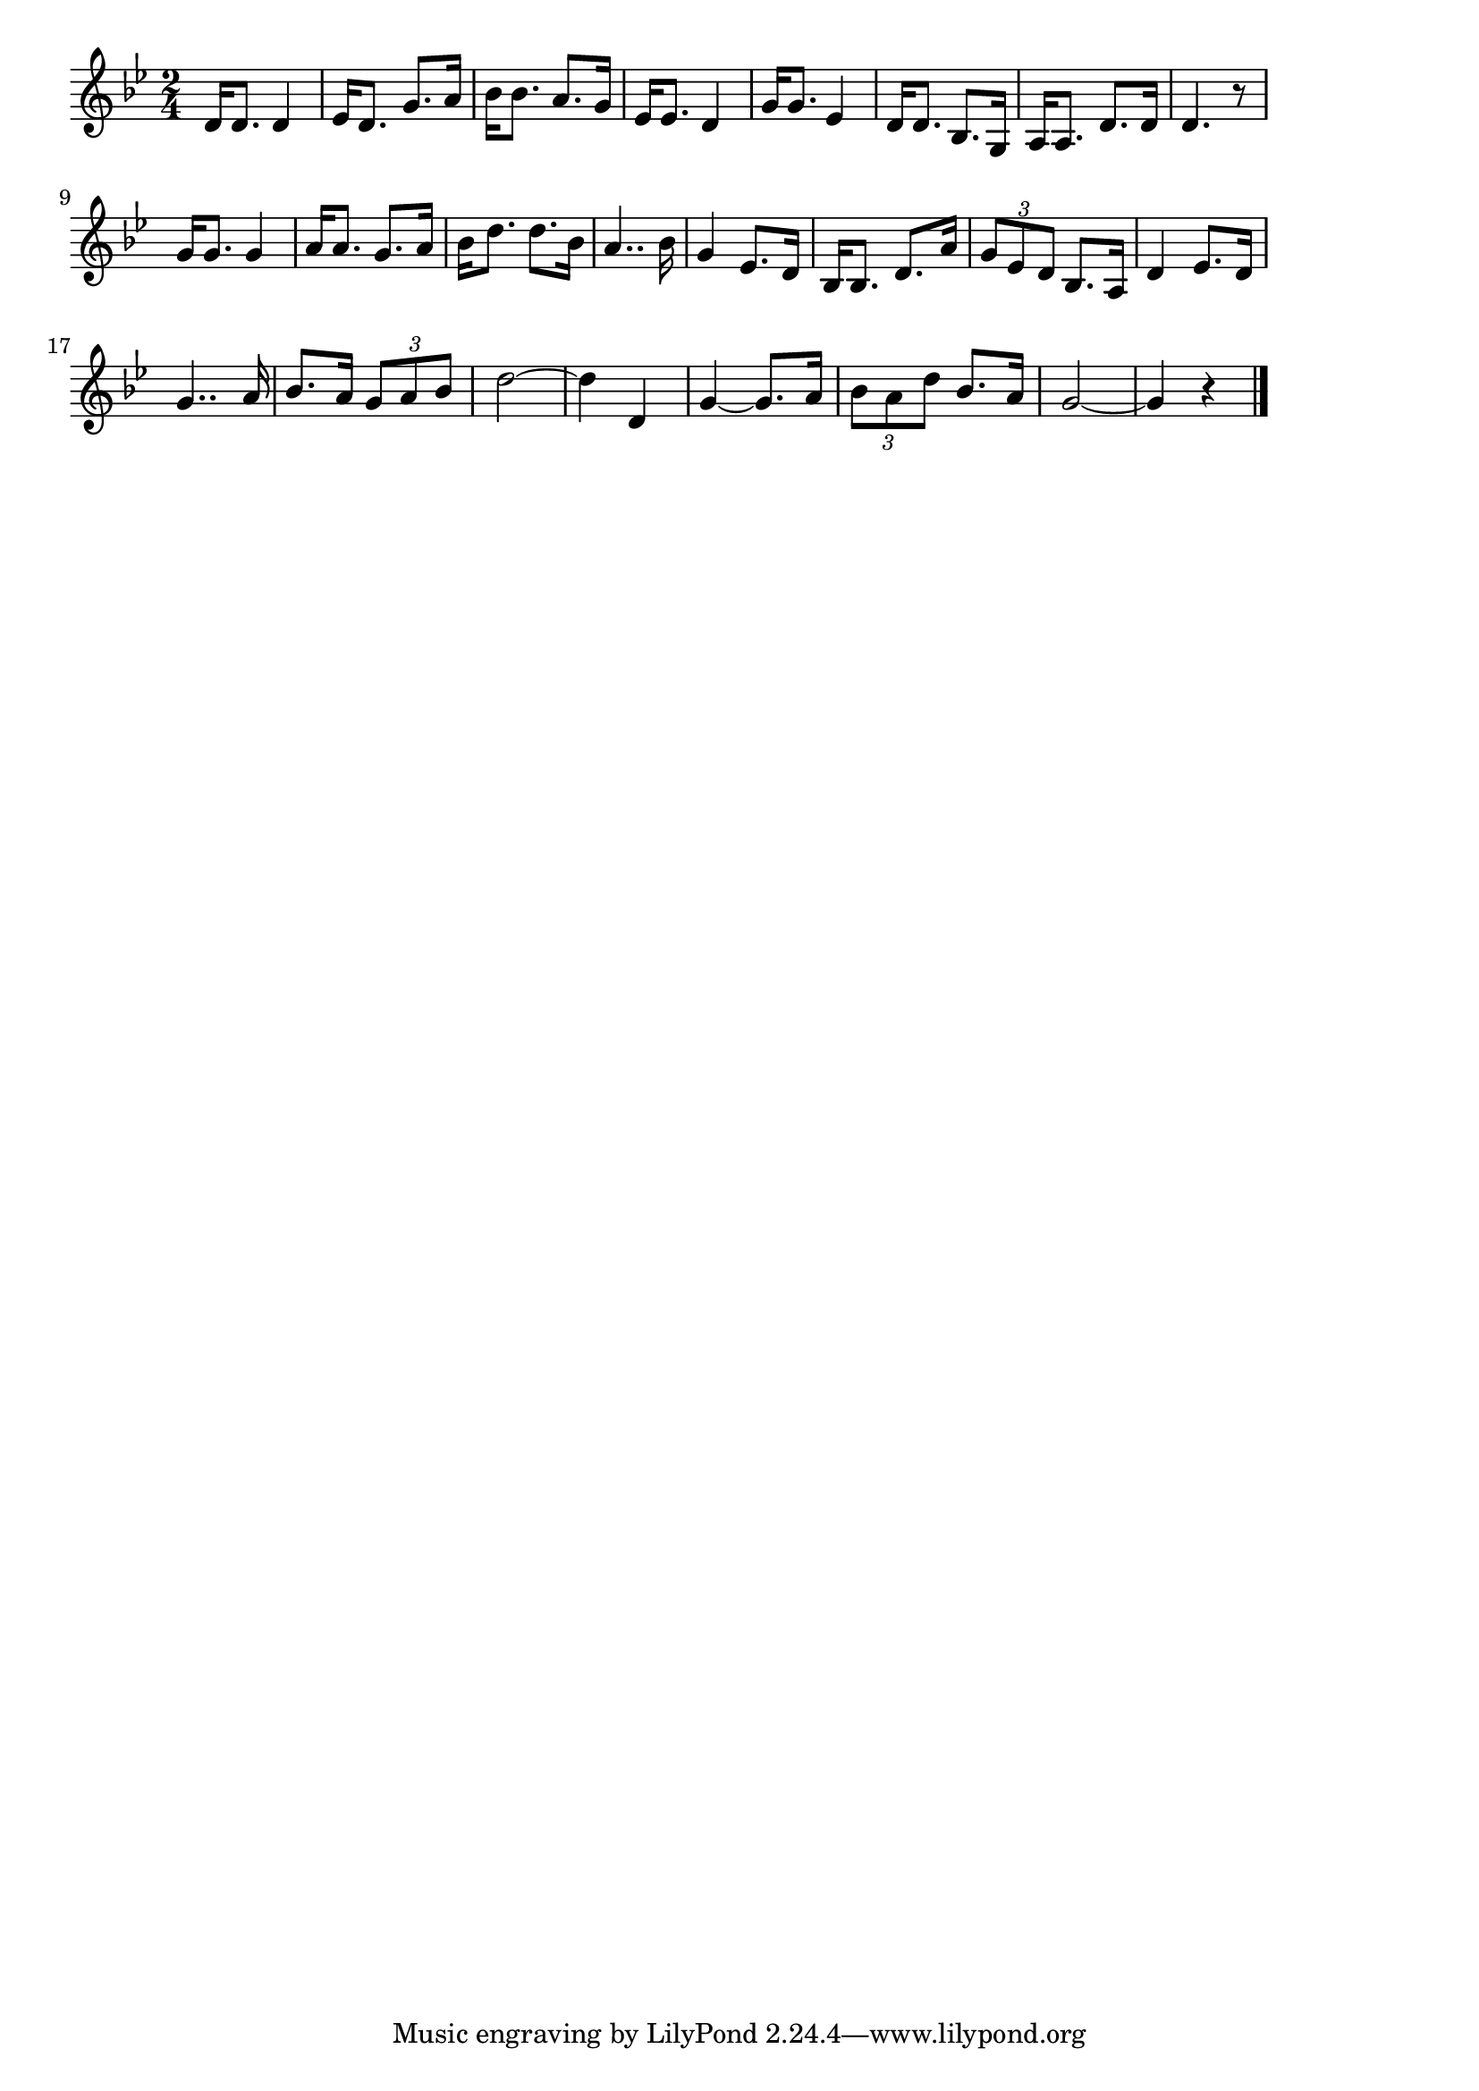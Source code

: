 \version "2.18.2"

% 麦と兵隊(じょしゅうじょしゅうとじんばはすすむ)
% \index{むぎと@麦と兵隊(じょしゅうじょしゅうとじんばはすすむ)}

\score {

\layout {
line-width = #170
indent = 0\mm
}

\relative c' {
\key bes \major
\time 2/4
\set Score.tempoHideNote = ##t
\tempo 4=120
\numericTimeSignature

d16 d8. d4 |
es16 d8. g8. a16 |
bes16 bes8. a8. g16 |
es16 es8. d4 |
g16 g8. es4 |
d16 d8. bes8. g16 |
a16 a8. d8. d16 |
d4. r8 |
\break
g16 g8. g4 |
a16 a8. g8. a16 |
bes16 d8. d8. bes16 |
a4.. bes16|
g4 es8. d16 |
bes16 bes8. d8. a'16 |
\tuplet3/2{g8 es d} bes8. a16 |
d4 es8. d16 |
\break
g4.. a16 |
bes8. a16 \tuplet3/2{g8 a bes} |
d2~ |
d4 d,4 |
g4~ g8. a16 |
\tuplet3/2{bes8 a d} bes8. a16 |
g2~ |
g4 r |


\bar "|."
}

\midi {}

}